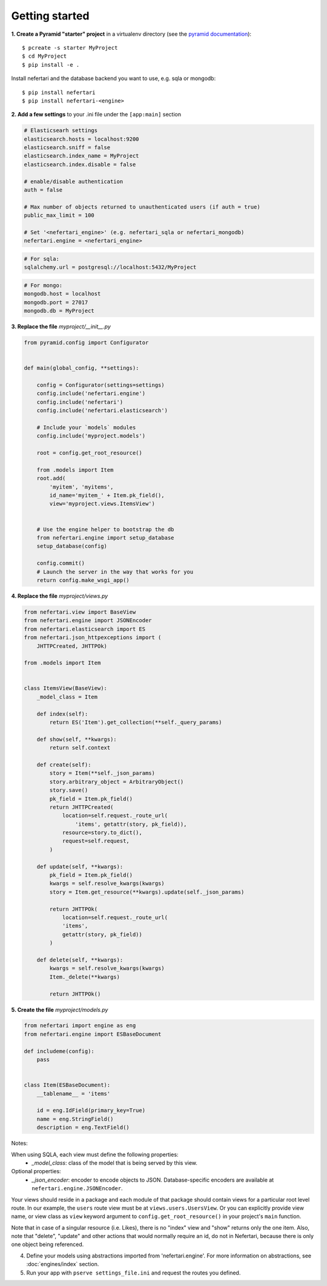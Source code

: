 Getting started
===============

**1. Create a Pyramid "starter" project** in a virtualenv directory (see the `pyramid documentation <http://docs.pylonsproject.org/docs/pyramid/en/latest/narr/project.html>`_)::

    $ pcreate -s starter MyProject
    $ cd MyProject
    $ pip install -e .

Install nefertari and the database backend you want to use, e.g. sqla or mongodb::

    $ pip install nefertari
    $ pip install nefertari-<engine>

**2. Add a few settings** to your .ini file under the ``[app:main]`` section

.. code-block:: ini

    # Elasticsearh settings
    elasticsearch.hosts = localhost:9200
    elasticsearch.sniff = false
    elasticsearch.index_name = MyProject
    elasticsearch.index.disable = false

    # enable/disable authentication
    auth = false

    # Max number of objects returned to unauthenticated users (if auth = true)
    public_max_limit = 100

    # Set '<nefertari_engine>' (e.g. nefertari_sqla or nefertari_mongodb)
    nefertari.engine = <nefertari_engine>

.. code-block:: ini

    # For sqla:
    sqlalchemy.url = postgresql://localhost:5432/MyProject

.. code-block:: ini

    # For mongo:
    mongodb.host = localhost
    mongodb.port = 27017
    mongodb.db = MyProject

**3. Replace the file** `myproject/__init__.py`

.. code-block:: python

    from pyramid.config import Configurator


    def main(global_config, **settings):

        config = Configurator(settings=settings)
        config.include('nefertari.engine')
        config.include('nefertari')
        config.include('nefertari.elasticsearch')

        # Include your `models` modules
        config.include('myproject.models')

        root = config.get_root_resource()

        from .models import Item
        root.add(
            'myitem', 'myitems',
            id_name='myitem_' + Item.pk_field(),
            view='myproject.views.ItemsView')


        # Use the engine helper to bootstrap the db
        from nefertari.engine import setup_database
        setup_database(config)

        config.commit()
        # Launch the server in the way that works for you
        return config.make_wsgi_app()

**4. Replace the file** `myproject/views.py`

.. code-block:: python

    from nefertari.view import BaseView
    from nefertari.engine import JSONEncoder
    from nefertari.elasticsearch import ES
    from nefertari.json_httpexceptions import (
        JHTTPCreated, JHTTPOk)

    from .models import Item


    class ItemsView(BaseView):
        _model_class = Item

        def index(self):
            return ES('Item').get_collection(**self._query_params)

        def show(self, **kwargs):
            return self.context

        def create(self):
            story = Item(**self._json_params)
            story.arbitrary_object = ArbitraryObject()
            story.save()
            pk_field = Item.pk_field()
            return JHTTPCreated(
                location=self.request._route_url(
                    'items', getattr(story, pk_field)),
                resource=story.to_dict(),
                request=self.request,
            )

        def update(self, **kwargs):
            pk_field = Item.pk_field()
            kwargs = self.resolve_kwargs(kwargs)
            story = Item.get_resource(**kwargs).update(self._json_params)

            return JHTTPOk(
                location=self.request._route_url(
                'items',
                getattr(story, pk_field))
            )

        def delete(self, **kwargs):
            kwargs = self.resolve_kwargs(kwargs)
            Item._delete(**kwargs)

            return JHTTPOk()

**5. Create the file** `myproject/models.py`

.. code-block:: python

    from nefertari import engine as eng
    from nefertari.engine import ESBaseDocument

    def includeme(config):
        pass


    class Item(ESBaseDocument):
        __tablename__ = 'items'

        id = eng.IdField(primary_key=True)
        name = eng.StringField()
        description = eng.TextField()



Notes:

When using SQLA, each view must define the following properties:
    * *_model_class*: class of the model that is being served by this view.

Optional properties:
    * *_json_encoder*: encoder to encode objects to JSON. Database-specific encoders are available at ``nefertari.engine.JSONEncoder``.

Your views should reside in a package and each module of that package should contain views for a particular root level route. In our example, the ``users`` route view must be at ``views.users.UsersView``. Or you can explicitly provide view name, or view class as ``view`` keyword argument to ``config.get_root_resource()`` in your project's ``main`` function.

Note that in case of a singular resource (i.e. Likes), there is no "index" view and "show" returns only the one item.
Also, note that "delete", "update" and other actions that would normally require an id, do not in Nefertari, because there is only one object being referenced.

4. Define your models using abstractions imported from 'nefertari.engine'. For more information on abstractions, see :doc:`engines/index` section.

5. Run your app with ``pserve settings_file.ini`` and request the routes you defined.

